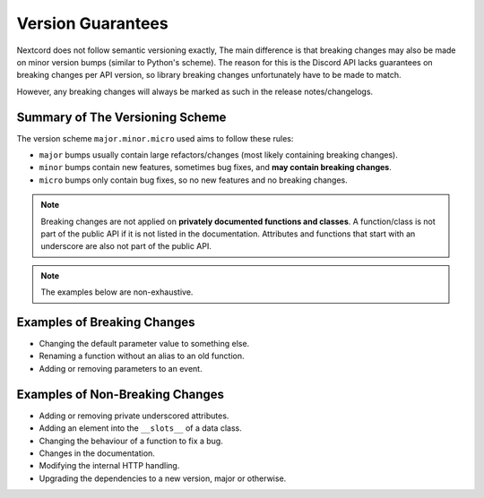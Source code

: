.. _version_guarantees:

Version Guarantees
==================

Nextcord does not follow semantic versioning exactly, The main difference is that breaking changes may also be made on minor version bumps (similar to Python's scheme).
The reason for this is the Discord API lacks guarantees on breaking changes per API version, so library breaking changes unfortunately have to be made to match.

However, any breaking changes will always be marked as such in the release notes/changelogs.

Summary of The Versioning Scheme
--------------------------------

The version scheme ``major.minor.micro`` used aims to follow these rules:

- ``major`` bumps usually contain large refactors/changes (most likely containing breaking changes).
- ``minor`` bumps contain new features, sometimes bug fixes, and **may contain breaking changes**.
- ``micro`` bumps only contain bug fixes, so no new features and no breaking changes.

.. note::

    Breaking changes are not applied on **privately documented functions and classes**.
    A function/class is not part of the public API if it is not listed in the documentation.
    Attributes and functions that start with an underscore are also not part of the public API.

.. note::

    The examples below are non-exhaustive.

Examples of Breaking Changes
----------------------------

- Changing the default parameter value to something else.
- Renaming a function without an alias to an old function.
- Adding or removing parameters to an event.

Examples of Non-Breaking Changes
--------------------------------

- Adding or removing private underscored attributes.
- Adding an element into the ``__slots__`` of a data class.
- Changing the behaviour of a function to fix a bug.
- Changes in the documentation.
- Modifying the internal HTTP handling.
- Upgrading the dependencies to a new version, major or otherwise.
